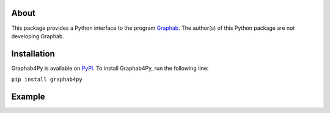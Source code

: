 =====
About
=====
This package provides a Python interface to the program `Graphab <https://sourcesup.renater.fr/www/graphab/en/home.html/>`_. The author(s) of this Python package are not developing Graphab.

============
Installation
============
Graphab4Py is available on `PyPI <https://pypi.org/project/graphab4py>`_. To install Graphab4Py, run the following line:

``pip install graphab4py``

=======
Example
=======
.. code-block:: python
    from graphab4py import project
    project.set_graphab("/home/rca/opt/")
    prj = project.Project()
    prj.create_project(
        name = "MyProject", patches = "/home/rca/dat/pat/Patches.tif", habitat = 1, directory = "/home/rca/prj"
        )
    prj.create_linkset(
        disttype = "cost",
        linkname = "L1",
        threshold = 1000,
        cost_raster = "/home/rca/dat/res/resistance_surface.tif"
        )
